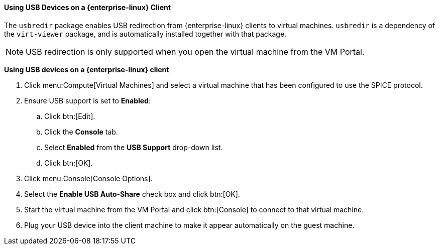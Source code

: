 [[Using_USB_Devices_on_a_Red_Hat_Enterprise_Linux_Client]]
==== Using USB Devices on a {enterprise-linux} Client

The `usbredir` package enables USB redirection from {enterprise-linux} clients to virtual machines. `usbredir` is a dependency of the `virt-viewer` package, and is automatically installed together with that package.

[NOTE]
====
USB redirection is only supported when you open the virtual machine from the VM Portal.
====

*Using USB devices on a {enterprise-linux} client*

. Click menu:Compute[Virtual Machines] and select a virtual machine that has been configured to use the SPICE protocol.
. Ensure USB support is set to *Enabled*:
.. Click btn:[Edit].
.. Click the *Console* tab.
.. Select *Enabled* from the *USB Support* drop-down list.
.. Click btn:[OK].
. Click menu:Console[Console Options].
. Select the *Enable USB Auto-Share* check box and click btn:[OK].
. Start the virtual machine from the VM Portal and click btn:[Console] to connect to that virtual machine. 
. Plug your USB device into the client machine to make it appear automatically on the guest machine.
